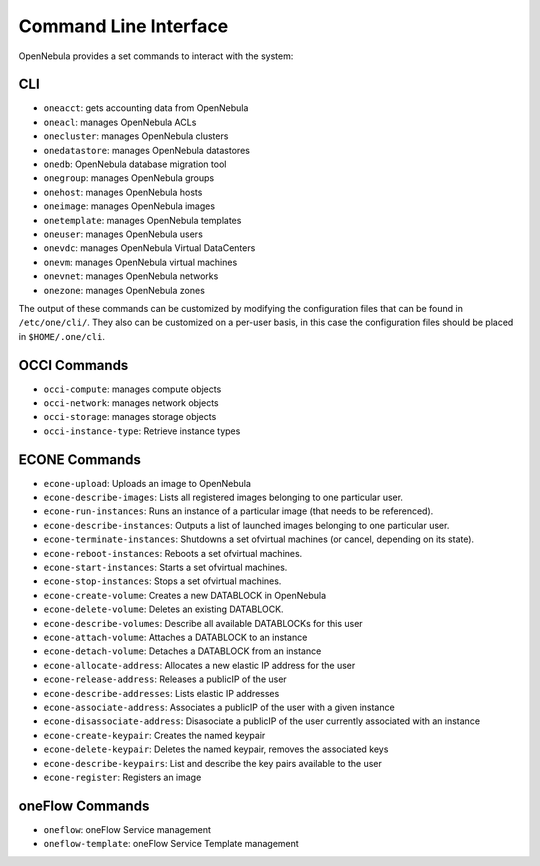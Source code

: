 .. _cli:

=======================
Command Line Interface
=======================

OpenNebula provides a set commands to interact with the system:

CLI
===

-  ``oneacct``: gets accounting data from OpenNebula
-  ``oneacl``: manages OpenNebula ACLs
-  ``onecluster``: manages OpenNebula clusters
-  ``onedatastore``: manages OpenNebula datastores
-  ``onedb``: OpenNebula database migration tool
-  ``onegroup``: manages OpenNebula groups
-  ``onehost``: manages OpenNebula hosts
-  ``oneimage``: manages OpenNebula images
-  ``onetemplate``: manages OpenNebula templates
-  ``oneuser``: manages OpenNebula users
-  ``onevdc``: manages OpenNebula Virtual DataCenters
-  ``onevm``: manages OpenNebula virtual machines
-  ``onevnet``: manages OpenNebula networks
-  ``onezone``: manages OpenNebula zones

The output of these commands can be customized by modifying the configuration files that can be found in ``/etc/one/cli/``. They also can be customized on a per-user basis, in this case the configuration files should be placed in ``$HOME/.one/cli``.

OCCI Commands
=============

-  ``occi-compute``: manages compute objects
-  ``occi-network``: manages network objects
-  ``occi-storage``: manages storage objects
-  ``occi-instance-type``: Retrieve instance types

ECONE Commands
==============

-  ``econe-upload``: Uploads an image to OpenNebula
-  ``econe-describe-images``: Lists all registered images belonging to one particular user.
-  ``econe-run-instances``: Runs an instance of a particular image (that needs to be referenced).
-  ``econe-describe-instances``: Outputs a list of launched images belonging to one particular user.
-  ``econe-terminate-instances``: Shutdowns a set ofvirtual machines (or cancel, depending on its state).
-  ``econe-reboot-instances``: Reboots a set ofvirtual machines.
-  ``econe-start-instances``: Starts a set ofvirtual machines.
-  ``econe-stop-instances``: Stops a set ofvirtual machines.
-  ``econe-create-volume``: Creates a new DATABLOCK in OpenNebula
-  ``econe-delete-volume``: Deletes an existing DATABLOCK.
-  ``econe-describe-volumes``: Describe all available DATABLOCKs for this user
-  ``econe-attach-volume``: Attaches a DATABLOCK to an instance
-  ``econe-detach-volume``: Detaches a DATABLOCK from an instance
-  ``econe-allocate-address``: Allocates a new elastic IP address for the user
-  ``econe-release-address``: Releases a publicIP of the user
-  ``econe-describe-addresses``: Lists elastic IP addresses
-  ``econe-associate-address``: Associates a publicIP of the user with a given instance
-  ``econe-disassociate-address``: Disasociate a publicIP of the user currently associated with an instance
-  ``econe-create-keypair``: Creates the named keypair
-  ``econe-delete-keypair``: Deletes the named keypair, removes the associated keys
-  ``econe-describe-keypairs``: List and describe the key pairs available to the user
-  ``econe-register``: Registers an image

oneFlow Commands
================

-  ``oneflow``: oneFlow Service management
-  ``oneflow-template``: oneFlow Service Template management

